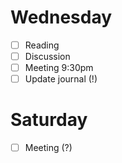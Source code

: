 * Wednesday
  - [ ] Reading
  - [ ] Discussion
  - [ ] Meeting 9:30pm
  - [ ] Update journal (!)
* Saturday
  - [ ] Meeting (?)

